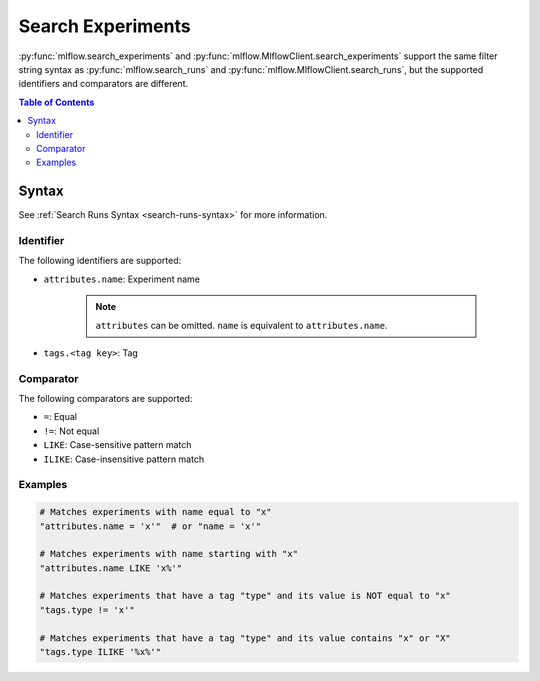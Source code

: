 .. _search-experiments:

Search Experiments
==================

:py:func:`mlflow.search_experiments` and :py:func:`mlflow.MlflowClient.search_experiments` support the same filter string syntax as :py:func:`mlflow.search_runs` and :py:func:`mlflow.MlflowClient.search_runs`, but the supported identifiers and comparators are different.

.. contents:: Table of Contents
  :local:
  :depth: 3

Syntax
------

See :ref:`Search Runs Syntax <search-runs-syntax>` for more information.

Identifier
^^^^^^^^^^

The following identifiers are supported:

- ``attributes.name``: Experiment name

    .. note::

        ``attributes`` can be omitted. ``name`` is equivalent to ``attributes.name``.

- ``tags.<tag key>``: Tag

Comparator
^^^^^^^^^^

The following comparators are supported:

- ``=``: Equal
- ``!=``: Not equal
- ``LIKE``: Case-sensitive pattern match
- ``ILIKE``: Case-insensitive pattern match

Examples
^^^^^^^^

.. code-block:: python

  # Matches experiments with name equal to "x"
  "attributes.name = 'x'"  # or "name = 'x'"

  # Matches experiments with name starting with "x"
  "attributes.name LIKE 'x%'"

  # Matches experiments that have a tag "type" and its value is NOT equal to "x"
  "tags.type != 'x'"

  # Matches experiments that have a tag "type" and its value contains "x" or "X"
  "tags.type ILIKE '%x%'"

